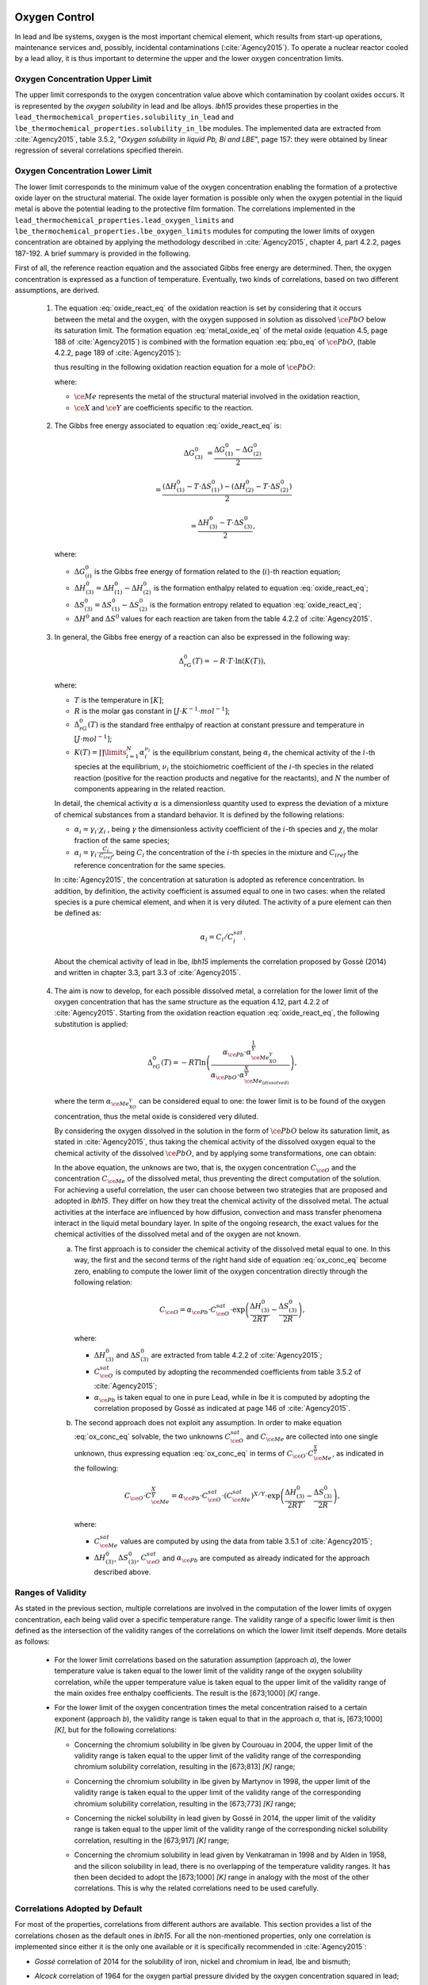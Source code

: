 .. _oxygen-control:

++++++++++++++
Oxygen Control
++++++++++++++

In lead and lbe systems, oxygen is the most important chemical element, which results
from start-up operations, maintenance services and, possibly, incidental contaminations (:cite:`Agency2015`).
To operate a nuclear reactor cooled by a lead alloy, it is thus important to
determine the upper and the lower oxygen concentration limits.

.. _ Oxygen concentration upper limit:

Oxygen Concentration Upper Limit
================================

The upper limit corresponds to the oxygen concentration value above which contamination by coolant oxides occurs.
It is represented by the *oxygen solubility* in lead and lbe alloys. *lbh15* provides
these properties in the ``lead_thermochemical_properties.solubility_in_lead``
and ``lbe_thermochemical_properties.solubility_in_lbe`` modules.
The implemented data are extracted from :cite:`Agency2015`, table 3.5.2,
"*Oxygen solubility in liquid Pb, Bi and LBE*", page 157: they were obtained by linear regression of
several correlations specified therein.

.. _ Oxygen concentration lower limit:

Oxygen Concentration Lower Limit
================================

The lower limit corresponds to the minimum value of the oxygen concentration enabling the formation of a protective oxide layer on the structural material.
The oxide layer formation is possible only when the oxygen potential in the liquid metal is above the
potential leading to the protective film formation. The correlations implemented in the
``lead_thermochemical_properties.lead_oxygen_limits`` and ``lbe_thermochemical_properties.lbe_oxygen_limits``
modules for computing the lower limits of oxygen concentration are obtained by applying the methodology
described in :cite:`Agency2015`, chapter 4, part 4.2.2, pages 187-192. A brief summary is provided in the following.

First of all, the reference reaction equation and the associated Gibbs free energy are determined. Then, the oxygen
concentration is expressed as a function of temperature. Eventually, two kinds of correlations, based on two different
assumptions, are derived.

..

  1. The equation :eq:`oxide_react_eq` of the oxidation reaction is set by considering that it occurs
     between the metal and the oxygen, with the oxygen supposed in solution as dissolved :math:`\ce{PbO}` below its saturation limit.
     The formation equation :eq:`metal_oxide_eq` of the metal oxide (equation 4.5, page 188 of :cite:`Agency2015`) is combined with the formation
     equation :eq:`pbo_eq` of :math:`\ce{PbO}`, (table 4.2.2, page 189 of :cite:`Agency2015`):

     .. math:: \ce{\frac{2X}{Y}Me_{\left(dissolved\right)} + O_{2\left(dissolved\right)} -> \frac{2}{Y}Me_XO_Y}
      :label: metal_oxide_eq

     .. math:: \ce{2Pb + O_2 -> 2PbO}
      :label: pbo_eq

     thus resulting in the following oxidation reaction equation for a mole of :math:`\ce{PbO}`:

     .. math:: \ce{\frac{X}{Y}Me_{\left( dissolved \right)} + O_{\left(dissolved\right)} + PbO -> \frac{1}{Y}Me_XO_Y + Pb + O}
      :label: oxide_react_eq

     where:

     - :math:`\ce{Me}` represents the metal of the structural material involved in the oxidation reaction,
     - :math:`\ce{X}` and :math:`\ce{Y}` are coefficients specific to the reaction.

..

  2. The Gibbs free energy associated to equation :eq:`oxide_react_eq` is:

     .. math::
      \Delta G^0_{\left(3\right)} & = \frac{\Delta G^0_{\left(1\right)}-\Delta G^0_{\left(2\right)}}{2}

      & = \frac{\left(\Delta H^0_{\left(1\right)}-T\cdot\Delta S^0_{\left(1\right)}\right)-\left(\Delta H^0_{\left(2\right)}-T\cdot\Delta S^0_{\left(2\right)}\right)}{2}

      & = \frac{\Delta H^0_{\left(3\right)}-T\cdot\Delta S^0_{\left(3\right)}}{2},
     
     where:

     - :math:`\Delta G^0_{\left(i\right)}` is the Gibbs free energy of formation related to the (:math:`i`)-th reaction equation;
     - :math:`\Delta H^0_{\left(3\right)} = \Delta H^0_{\left(1\right)}-\Delta H^0_{\left(2\right)}` is the formation enthalpy related to equation :eq:`oxide_react_eq`;
     - :math:`\Delta S^0_{\left(3\right)} =\Delta S^0_{\left(1\right)}-\Delta S^0_{\left(2\right)}` is the formation entropy related to equation :eq:`oxide_react_eq`;
     - :math:`\Delta H^0` and :math:`\Delta S^0` values for each reaction are taken from the table 4.2.2 of :cite:`Agency2015`.

..

  3. In general, the Gibbs free energy of a reaction can also be expressed in the following way:

     .. math:: \Delta_rG^0 \left(T\right) = -R \cdot T \cdot \ln{\left(K \left(T\right)\right)},
      
     where:

     - :math:`T` is the temperature in :math:`\left[K\right]`;

     - :math:`R` is the molar gas constant in :math:`\left[J\cdot K^{-1} \cdot mol^{-1}\right]`;

     - :math:`\Delta_rG^0 \left(T\right)` is the standard free enthalpy of reaction at constant pressure
       and temperature in :math:`\left[J\cdot mol^{-1}\right]`;

     - :math:`K \left(T\right) = \prod\limits_{i=1}^{N} \alpha_i^{\nu_i}` is the equilibrium constant,
       being :math:`\alpha_i` the chemical activity of the :math:`i`-th species at the equilibrium,
       :math:`\nu_i` the stoichiometric coefficient of the :math:`i`-th species in the related reaction
       (positive for the reaction products and negative for the reactants), and :math:`N` the number of
       components appearing in the related reaction.

     In detail, the chemical activity :math:`\alpha` is a dimensionless quantity used to express the deviation
     of a mixture of chemical substances from a standard behavior. It is defined by the following relations:

     - :math:`\alpha_i = \gamma_i\cdot\chi_i` , being :math:`\gamma` the dimensionless activity coefficient
       of the :math:`i`-th species and :math:`\chi_i` the molar fraction of the same species;

     - :math:`\alpha_i = \gamma_i\cdot\frac{C_i}{C_{iref}}`, being :math:`C_i` the concentration of the
       :math:`i`-th species in the mixture and :math:`C_{iref}` the reference concentration for the same species.

     In :cite:`Agency2015`, the concentration at saturation is adopted as reference concentration. In addition,
     by definition, the activity coefficient is assumed equal to one in two cases: when the related species is a pure chemical
     element, and when it is very diluted. The activity of a pure element can then be defined as:
     
     .. math:: \alpha_i=C_i / C_i^{sat}.

     About the chemical activity of lead in lbe, *lbh15* implements the correlation proposed by Gossé (2014)
     and written in chapter 3.3, part 3.3 of :cite:`Agency2015`.

..

  4. The aim is now to develop, for each possible dissolved metal, a correlation for the lower limit of the
     oxygen concentration that has the same structure as the equation 4.12, part 4.2.2 of :cite:`Agency2015`. Starting from the
     oxidation reaction equation :eq:`oxide_react_eq`, the following substitution is applied:

     .. math:: \Delta_rG^0 \left( T \right) = -RT\ln{ \left( \frac{\alpha_{\ce{Pb}} \cdot \alpha_{\ce{Me_XO_Y}}^{\frac{1}{Y}}}{\alpha_{\ce{PbO}}\cdot\alpha_{\ce{Me_{\left( dissolved \right)}}}^{\frac{X}{Y}}} \right)},

     where the term :math:`\alpha_{\ce{Me_XO_Y}}` can be considered equal to one: the lower limit is to be found of the oxygen
     concentration, thus the metal oxide is considered very diluted.

     By considering the oxygen dissolved in the solution in the form of :math:`\ce{PbO}` below its saturation limit, as stated in :cite:`Agency2015`,
     thus taking the chemical activity of the dissolved oxygen equal to the chemical activity of the dissolved :math:`\ce{PbO}`, and by
     applying some transformations, one can obtain:

     .. math:: \ln{\left( C_{\ce{O}} \right)} = \frac{X}{Y} \cdot \ln{\left(\frac{C_{\ce{Me}}^{sat}}{C_{\ce{Me}}}\right)} + \frac{\Delta H^0_{\left(3\right)}}{2RT} - \frac{\Delta S^0_{\left(3\right)}}{2R} + \ln{\left(\alpha_{\ce{Pb}} \cdot C_{\ce{O}}^{sat}\right)}.
      :label: ox_conc_eq

     In the above equation, the unknows are two, that is, the oxygen concentration :math:`C_{\ce{O}}` and the concentration
     :math:`C_{\ce{Me}}` of the dissolved metal, thus preventing the direct computation of the solution. For achieving
     a useful correlation, the user can choose between two strategies that are proposed and adopted in *lbh15*. They differ
     on how they treat the chemical activity of the dissolved metal. The actual activities at the interface are
     influenced by how diffusion, convection and mass transfer phenomena interact in the liquid metal boundary layer.
     In spite of the ongoing research, the exact values for the chemical activities of the dissolved
     metal and of the oxygen are not known.

     a. The first approach is to consider the chemical activity of the dissolved metal equal to one.
        In this way, the first and the second terms of the right hand side of equation :eq:`ox_conc_eq` become zero, enabling to
        compute the lower limit of the oxygen concentration directly through the following relation:

        .. math:: C_{\ce{O}} = \alpha_{\ce{Pb}} \cdot C_{\ce{O}}^{sat} \cdot \exp{\left(\frac{\Delta H^0_{\left(3\right)}}{2RT} - \frac{\Delta S^0_{\left(3\right)}}{2R} \right)},

        where:
  
        - :math:`\Delta H^0_{\left(3\right)}` and :math:`\Delta S^0_{\left(3\right)}` are extracted from table 4.2.2 of :cite:`Agency2015`;

        - :math:`C_{\ce{O}}^{sat}` is computed by adopting the recommended coefficients from table 3.5.2 of :cite:`Agency2015`;

        - :math:`\alpha_{\ce{Pb}}` is taken equal to one in pure Lead, while in lbe it is computed by adopting the
          correlation proposed by Gossé as indicated at page 146 of :cite:`Agency2015`.

     b. The second approach does not exploit any assumption. In order to make equation :eq:`ox_conc_eq` solvable, the two unknowns
        :math:`C_{\ce{O}}^{sat}` and :math:`C_{\ce{Me}}` are collected into one single unknown, thus expressing equation :eq:`ox_conc_eq` in terms
        of :math:`C_{\ce{O}} \cdot C_{\ce{Me}}^{\frac{X}{Y}}`, as indicated in the following:

        .. math:: C_{\ce{O}} \cdot C_{\ce{Me}}^{\frac{X}{Y}} = \alpha_{\ce{Pb}} \cdot C_{\ce{O}}^{sat} \cdot \left(C_{\ce{Me}}^{sat}\right)^{X/Y} \cdot \exp{\left(\frac{\Delta H^0_{\left(3\right)}}{2RT} - \frac{\Delta S^0_{\left(3\right)}}{2R}\right)},

        where:

        - :math:`C_{\ce{Me}}^{sat}` values are computed by using the data from table 3.5.1 of :cite:`Agency2015`;

        - :math:`\Delta H^0_{\left(3\right)}`, :math:`\Delta S^0_{\left(3\right)}`, :math:`C_{\ce{O}}^{sat}` and :math:`\alpha_{\ce{Pb}}` are computed as already
          indicated for the approach described above.

.. _ Ranges of validity:

Ranges of Validity
==================

As stated in the previous section, multiple correlations are involved in the computation of the lower limits of
oxygen concentration, each being valid over a specific temperature range. The validity range of a specific lower limit
is then defined as the intersection of the validity ranges of the correlations on which the lower limit itself depends.
More details as follows:

  - For the lower limit correlations based on the saturation assumption (approach *a*), the lower temperature
    value is taken equal to the lower limit of the validity range of the oxygen solubility correlation,
    while the upper temperature value is taken equal to the upper limit of the validity range of the main
    oxides free enthalpy coefficients. The result is the [673;1000] *[K]* range.
  
  ..

  - For the lower limit of the oxygen concentration times the metal concentration raised to a certain exponent (approach *b*),
    the validity range is taken equal to that in the approach *a*, that is, [673;1000] *[K]*, but for the following correlations:

    - Concerning the chromium solubility in lbe given by Courouau in 2004, the upper limit of the validity range
      is taken equal to the upper limit of the validity range of the corresponding chromium solubility correlation, resulting in the [673;813] *[K]* range;

    ..

    - Concerning the chromium solubility in lbe given by Martynov in 1998, the upper limit of the validity range
      is taken equal to the upper limit of the validity range of the corresponding chromium solubility correlation, resulting in the [673;773] *[K]* range;

    ..

    - Concerning the nickel solubility in lead given by Gossé in 2014, the upper limit of the validity range
      is taken equal to the upper limit of the validity range of the corresponding nickel solubility correlation, resulting in the [673;917] *[K]* range;

    ..
    
    - Concerning the chromium solubility in lead given by Venkatraman in 1998 and by Alden in 1958, and the silicon solubility
      in lead, there is no overlapping of the temperature validity ranges. It has then been decided
      to adopt the [673;1000] *[K]* range in analogy with the most of the other correlations. This is why the related
      correlations need to be used carefully.

.. _ Correlations adopted by default:

Correlations Adopted by Default
===============================

For most of the properties, correlations from different authors are available. This section provides a list of the
correlations chosen as the default ones in *lbh15*. For all the non-mentioned properties, only one correlation is
implemented since either it is the only one available or it is specifically recommended in :cite:`Agency2015`:

- *Gossé* correlation of 2014 for the solubility of iron, nickel and chromium in lead, lbe and bismuth;

..

- *Alcock* correlation of 1964 for the oxygen partial pressure divided by the oxygen concentration squared in lead;

..

- *Isecke* correlation of 1979 for the oxygen partial pressure divided by the oxygen concentration squared in bismuth;

..

- *Gromov* correlation of 1996 for the oxygen diffusivity in lead and in lbe;

..

- *Fitzner* correlation of 1964 for the oxygen diffusivity in bismuth.

..

The choice of the above default correlations has been driven by what recommended in :cite:`Agency2015` and by the temperature ranges.
In particular, since most of the liquid lead applications are working at low temperatures, preference is given to those correlations
whose range of validity is based on the lowest available temperature value and is the widest available.

The user is invited to check the ranges of validity of the correlations she/he is using to make sure they match with the specific
application requirements. In case other correlations are needed that are different from the ones already implemented in *lbh15*, please see
:any:`advanced-usage` section.


.. _tutorials:

+++++++++
Tutorials
+++++++++

.. _ Control of Oxygen Concentration:

Control of Oxygen Concentration
===============================

This section describes a simple, but meaningful example application where the *lbh15* package features are exploited.
This simple model is useful for the setup of chemistry control of lead. The use of standard and uniform data is
essential into this context to ensure comparability of results.

A generic volume of liquid lead is subjected to a constant heat dissipation. At a specified time, instantaneously,
a heat load is applied that remains constant for the rest of the simulation.

The system behavior can be described by the following heat balance equation, where the transient term on the left
hand side is present, together with the above mentioned heat source terms on the right hand side:

.. math:: \frac{d \left( \rho h \right)}{d t} \quad = \quad Q_{in} + Q_{out},

where:

- :math:`\rho = \rho\left(T\right)` is the lead density :math:`\left[kg / m^3\right]`;
- :math:`h = c_p\left(T\right) \cdot T` is the specific enthalpy :math:`\left[J / kg\right]` of lead;
- :math:`Q_{out}` is the dissipated heat in :math:`\left[W / m^3\right]`, that is kept constant throughout the entire simulation;
- :math:`Q_{in}` is the heat load in :math:`\left[W / m^3\right]` that suddenly, during the simulation, undergoes a step variation; like an Heaviside function, the heat load
  initial value is kept to zero till the instantaneous change, after which it reaches a constant positive value, as illustrated in :numref:`timevsqin`.
  
  .. _timevsqin:
  
  .. figure:: figures/time_Qin.png
    :width: 500
    :align: Center
    
    Time history of the heat load applied to the lead volume.

Let suppose that the lead volume works in an environment where the creation of an iron oxide layer must be guaranteed on the bounding walls. This requires
the oxygen concentration within the lead to be always within the admissible range having the
:class:`lbh15.properties.lead_thermochemical_properties.solubility_in_lead.OxygenSolubility`
value as upper limit and, as lower limit, the
:class:`lbh15.properties.lead_thermochemical_properties.lead_oxygen_limits.LowerLimitIron`
value. The choice of the Iron oxide is just for illustrative
purposes, the same goes for any other oxide formation. The oxygen concentration must then be controlled by supposing the application of an ideal device able
to add and subtract oxygen to/from the lead volume.

The system enabling this kind of control is depicted in :numref:`contrschema`.

.. _contrschema:

.. figure:: figures/controlSchema.png
  :width: 500
  :align: Center

  Control schema of the oxygen concentration within the lead volume.

In detail:

- the *Lead Volume* behaves as stated by the above mentioned heat balance equation, thus providing the actual temperature and oxygen concentration values;
- the *PID Controller* estimates the oxygen concentration value to assure within the *Lead Volume*;
- the *setpoint* the controller should follow is computed as the middle value of the admissibile oxygen concentration range, and it is computed by exploiting the
  actual temperature value of the *Lead Volume*;
- the *PID Controller* tries to reach the setpoint value which changes in time according to the evolution of the *Lead Volume*.

This tutorial implements the just described system by extracting the thermo-physical and the thermo-chemical properties of the lead volume by means
of the *lbh15* package. The user can try more configurations than the one already implemented by changing the value of the following variables:

- Lead initial temperature in :math:`\left[K\right]`;
- Maximum value of the heat load applied to the lead volume in :math:`\left[W / m^3\right]`;
- Time instant when the heat load changes instantaneously in :math:`\left[s\right]`;
- Constant dissipated heat power in :math:`\left[W / m^3\right]`;
- Oxygen initial concentration in :math:`\left[wt.\%\right]`;
- PID controller settings, that is, the *proportional*, the *integral* and the *derivative* coefficients;
- Simulation duration;
- Number of integration time steps.

By looking into the code implementation, the following sections are identified:

- Modules importing:

  .. code-block:: python

    import numpy as np
    from lbh15 import Lead # LBH15 package
    from simple_pid import PID # PID controller
    import support # Supporting functions
  
  where:

  - the lead-related module is imported from the ``lbh15`` package;
  - the ``PID`` module is imported from the ``simple_pid`` package, which is available at:
    https://pypi.org/project/simple-pid/
    and which can be installed by applying the following instruction:

    .. code-block:: console

      python -m pip install simple-pid
    
    ``simple-pid`` :math:`>= 2.0.0` is required;
  - the ``support`` module collects all the functions that are used in the remaining portion of the code;

- Constant and initial values setting:

  .. code-block:: python

    ######
    # Data
    # Operating conditions
    T_start = 800 # Initial lead temperature [K]
    Qin_max: float = 2.1e6 # Maximum value of heat load [W/m3]
    t_jump: float = 100 # Time instant when the heat load jump happens [s]
    Qout: float = -1e6 # Value of dissipated heat power [W/m3]
    Ox_start = 7e-4 # Initial oxygen concentration [wt.%]
    # PID controller settings
    P_coeff: float = 0.75 # Proportional coefficient [-]
    I_coeff: float = 0.9 # Integral coefficient [-]
    D_coeff: float = 0.0 # Derivative coefficient [-]
    max_output: float = Ox_start # Maximum value of the output [wt.%]
    # Simulation settings
    start_time: float = 0 # Start time of the simulation [s]
    end_time: float = 200 # End time of the simulation [s]
    time_steps_num: float = 1000 # Number of integration time steps [-]

- Declaration and initialization of support and solution arrays:

  .. code-block:: python

    #####################
    # Arrays of variables
    # Time
    time, delta_t = np.linspace(start_time, end_time, time_steps_num, retstep=True)
    # Heat load time history
    t_jump = t_jump if start_time < t_jump and end_time > t_jump else\
        (end_time-start_time)/2.0
    Qin_signal = Qin_max * np.heaviside(time - t_jump, 0.5)
    Qin = {t:q for t,q in zip(time, Qin_signal)}
    # Lead temperature
    T_sol = np.zeros(len(time))
    # Oxygen concentrations
    Ox_stp = np.zeros(len(time))
    Ox_sol = np.zeros(len(time))

  where:

  - ``time`` contains all the time instants which the solution is computed at;
  - ``delta_t`` is the integration time step;
  - ``Qin`` is a dictionary containing for each time instant (key) the corresponding heat load value; values coincide with the Heaviside function values stored in ``Qin_signal``;
  - ``T_sol`` is the array where the lead temperature time history will be stored;
  - ``Ox_stp`` is the array where the oxygen concentration setpoint values will be stored that will be followed by the PID controller;
  - ``Ox_sol`` is the array where the oxygen concentration values will be stored that will be suggested by the PID controller;

- Solutions initialization and ``lead`` object instantiation:

  .. code-block:: python

    ########################
    # Set the initial values
    T_sol[0] = T_start
    lead = Lead(T=T_start)
    Ox_stp[0] = support.ox_concentration_setpoint(lead)
    Ox_sol[0] = Ox_start
  
  where:

  - ``lead`` object is instantiated at a reference temperature equal to the initial temperature of the lead volume;
  - the initial value of the oxygen concentration setpoint is taken equal to the middle value of the admissibile operative range of the oxygen concentration as function of temperature;

- PID controller setup:

  .. code-block:: python

    ########################
    # Set the PID controller
    pid = PID(P_coeff, I_coeff, D_coeff,
              setpoint=Ox_stp[0], starting_output=Ox_start/2)
    pid.sample_time = None
    pid.time_fn = support.sim_time
    pid.output_limits = (0, max_output)

  where:

  - the time function ``sim_time`` is imposed to the PID controller, that makes it operate in the simulation time framework;

- Controller system evolution in time:

  .. code-block:: python

    # Solve the balance equation in T and control the oxygen concentration
    i = 1
    for t in time[1:]:
        lead.T = T_sol[i-1]
        T_sol[i], Ox_stp[i], Ox_sol[i] = \
            support.integrate_in_time(lead, t, float(delta_t), Qin[t],
                                      Qout, Ox_sol[i-1])
        pid.setpoint = Ox_stp[i]
        Ox_sol[i] = pid(Ox_sol[i])
        i += 1

  where there is a loop over all the required time instants; for each :code:`i`-th instant:

  - an explicit call is made to the time integration function;
  - the oxygen concentration setpoint is updated correspondingly;
  - the PID is asked to provide the new oxygen concentration value to guarantee within the lead volume;

- Results plotting:

  .. code-block:: python

    #######
    # Plots
    # Qin signal
    support.plotTimeHistory(1, time, np.array(list(Qin.values())),
                            "time [$s$]", "Qin [$W/m^3$]",
                            "Heat Load Time History",
                            "time_Qin.png")
    # T_sol
    support.plotTimeHistory(2, time, T_sol,
                            "time [$s$]", "T [$K$]",
                            "Lead Temperature Time History",
                            "time_T.png")
    # Ox_sol overlapped to Ox_stp
    support.plot2TimeHistories(3, time, Ox_sol, "Control",
                              time, Ox_stp, "Set-Point",
                              "time [$s$]", "Oxygen Concentration [$wt.\\%$]",
                              "Oxygen Concentration vs Setpoint Time History",
                              "time_OxVsOxStp.png")
  
  where:

  - the first call to ``plotTimeHistory()`` returns the 2D plot shown in :numref:`timevsqin`, where the heat load time history is depicted;
  - the second call to ``plotTimeHistory()`` returns the 2D plot where the temperature time history is depicted of the lead volume (see :numref:`timet`);
    
    .. _timet:
    
    .. figure:: figures/time_T.png
      :width: 500
      :align: Center
      
      Time evolution of the temperature of the lead volume.
  
  - the call to ``plot2TimeHistories()`` returns the 2D plot where both the oxygen concentrations time histories are reproduced, that is, the one of the setpoint and the one of the actual oxygen concentration (see :numref:`timeox`);
    
    .. _timeox:
    
    .. figure:: figures/time_OxVsOxStp.png
      :width: 500
      :align: Center
      
      Time evolution of the oxygen concentrations within the lead volume: the oxygen concentration setpoint (orange) and the actual controlled oxygen concentration (blue).

    After an initial transient, the blue curve, representing the controlled oxygen concentration within lead, overlaps almost exactly with the setpoint values (orange curve).
    The overlapping of the two oxygen concentration curves can be improved or worsened by varying the PID coefficients.

.. note:: This tutorial works even with the :class:`.Bismuth` and the :class:`.LBE` classes instances.
